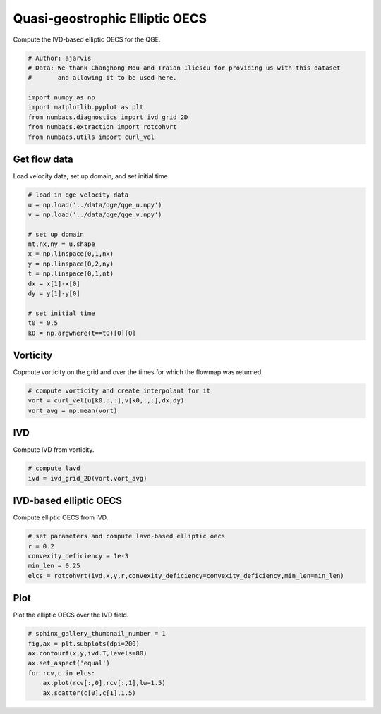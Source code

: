 
.. DO NOT EDIT.
.. THIS FILE WAS AUTOMATICALLY GENERATED BY SPHINX-GALLERY.
.. TO MAKE CHANGES, EDIT THE SOURCE PYTHON FILE:
.. "auto_examples/elliptic_oecs/plot_qge_elliptic_oecs.py"
.. LINE NUMBERS ARE GIVEN BELOW.

.. only:: html

    .. note::
        :class: sphx-glr-download-link-note

        :ref:`Go to the end <sphx_glr_download_auto_examples_elliptic_oecs_plot_qge_elliptic_oecs.py>`
        to download the full example code.

.. rst-class:: sphx-glr-example-title

.. _sphx_glr_auto_examples_elliptic_oecs_plot_qge_elliptic_oecs.py:


Quasi-geostrophic Elliptic OECS
===============================

Compute the IVD-based elliptic OECS for the QGE.

.. GENERATED FROM PYTHON SOURCE LINES 9-19

.. code-block:: Python


    # Author: ajarvis
    # Data: We thank Changhong Mou and Traian Iliescu for providing us with this dataset
    #       and allowing it to be used here.

    import numpy as np
    import matplotlib.pyplot as plt
    from numbacs.diagnostics import ivd_grid_2D
    from numbacs.extraction import rotcohvrt
    from numbacs.utils import curl_vel







.. GENERATED FROM PYTHON SOURCE LINES 20-23

Get flow data
--------------
Load velocity data, set up domain, and set initial time

.. GENERATED FROM PYTHON SOURCE LINES 23-40

.. code-block:: Python


    # load in qge velocity data
    u = np.load('../data/qge/qge_u.npy')
    v = np.load('../data/qge/qge_v.npy')

    # set up domain
    nt,nx,ny = u.shape
    x = np.linspace(0,1,nx)
    y = np.linspace(0,2,ny)
    t = np.linspace(0,1,nt)
    dx = x[1]-x[0]
    dy = y[1]-y[0]

    # set initial time
    t0 = 0.5
    k0 = np.argwhere(t==t0)[0][0]








.. GENERATED FROM PYTHON SOURCE LINES 41-44

Vorticity
---------
Copmute vorticity on the grid and over the times for which the flowmap was returned.

.. GENERATED FROM PYTHON SOURCE LINES 44-49

.. code-block:: Python


    # compute vorticity and create interpolant for it
    vort = curl_vel(u[k0,:,:],v[k0,:,:],dx,dy)
    vort_avg = np.mean(vort)








.. GENERATED FROM PYTHON SOURCE LINES 50-53

IVD
---
Compute IVD from vorticity.

.. GENERATED FROM PYTHON SOURCE LINES 53-57

.. code-block:: Python


    # compute lavd
    ivd = ivd_grid_2D(vort,vort_avg)








.. GENERATED FROM PYTHON SOURCE LINES 58-61

IVD-based elliptic OECS
-----------------------
Compute elliptic OECS from IVD.

.. GENERATED FROM PYTHON SOURCE LINES 61-67

.. code-block:: Python


    # set parameters and compute lavd-based elliptic oecs
    r = 0.2
    convexity_deficiency = 1e-3
    min_len = 0.25
    elcs = rotcohvrt(ivd,x,y,r,convexity_deficiency=convexity_deficiency,min_len=min_len)







.. GENERATED FROM PYTHON SOURCE LINES 68-71

Plot
----
Plot the elliptic OECS over the IVD field.

.. GENERATED FROM PYTHON SOURCE LINES 71-79

.. code-block:: Python


    # sphinx_gallery_thumbnail_number = 1
    fig,ax = plt.subplots(dpi=200)
    ax.contourf(x,y,ivd.T,levels=80)
    ax.set_aspect('equal')   
    for rcv,c in elcs:
        ax.plot(rcv[:,0],rcv[:,1],lw=1.5)
        ax.scatter(c[0],c[1],1.5)



.. image-sg:: /auto_examples/elliptic_oecs/images/sphx_glr_plot_qge_elliptic_oecs_001.png
   :alt: plot qge elliptic oecs
   :srcset: /auto_examples/elliptic_oecs/images/sphx_glr_plot_qge_elliptic_oecs_001.png
   :class: sphx-glr-single-img






.. rst-class:: sphx-glr-timing

   **Total running time of the script:** (0 minutes 1.887 seconds)


.. _sphx_glr_download_auto_examples_elliptic_oecs_plot_qge_elliptic_oecs.py:

.. only:: html

  .. container:: sphx-glr-footer sphx-glr-footer-example

    .. container:: sphx-glr-download sphx-glr-download-jupyter

      :download:`Download Jupyter notebook: plot_qge_elliptic_oecs.ipynb <plot_qge_elliptic_oecs.ipynb>`

    .. container:: sphx-glr-download sphx-glr-download-python

      :download:`Download Python source code: plot_qge_elliptic_oecs.py <plot_qge_elliptic_oecs.py>`

    .. container:: sphx-glr-download sphx-glr-download-zip

      :download:`Download zipped: plot_qge_elliptic_oecs.zip <plot_qge_elliptic_oecs.zip>`


.. only:: html

 .. rst-class:: sphx-glr-signature

    `Gallery generated by Sphinx-Gallery <https://sphinx-gallery.github.io>`_
